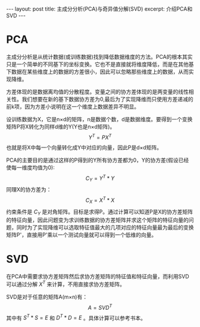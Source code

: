 #+BEGIN_HTML
---
layout: post
title: 主成分分析(PCA)与奇异值分解(SVD)
excerpt: 介绍PCA和SVD
---
#+END_HTML
#+OPTIONS: toc:nil
#+OPTIONS: ^:{} 
#+OPTIONS: num:nil
* PCA
主成分分析是从统计数据(或训练数据)找到降低数据维度的方法。PCA的根本其实只是一个简单的不同基下的坐标变换。它也不是直接就将维度降低，而是在其他基下数据在某些维度上的数据的方差很小，因此可以忽略那些维度上的数据，从而实现降维。

方差体现的是数据离均值的分散程度。变量之间的协方差体现的是两变量的线性相关性。我们想要在新的基下数据协方差为0,最后为了实现降维而只使用方差递减的前k项，因为方差小说明在这一个维度上数据差异不明显。

设训练数据为X，它是n×d的矩阵，n是数据个数，d是数据维度。要得到一个变换矩阵P将X转化为同样d维的Y(Y也是n×d矩阵)。
$$Y^T=PX^T$$
也就是将X中每一个向量转化成Y中对应的向量，因此P是d×d矩阵。

PCA的主要目的是通过这样的P得到的Y所有协方差都为0，Y的协方差(假设已经使每一维度均值为0):
$$C_Y=Y^T*Y$$
同理X的协方差为：
$$C_X=X^T*X$$
约束条件是 $C_Y$ 是对角矩阵。目标是求得P。通过计算可以知道P是X的协方差矩阵的特征向量，因此问题变为求训练数据的协方差矩阵并求这个矩阵的特征向量的问题，同时为了实现降维可以选取特征值最大的几项对应的特征向量最为最后的变换矩阵P'，直接用P'乘以一个测试向量就可以得到一个低维的向量。

* SVD
在PCA中需要求协方差矩阵然后求协方差矩阵的特征值和特征向量，而利用SVD可以通过分解 $X^T$ 来计算，不用直接求协方差矩阵。

SVD是对于任意的矩阵A(m×n)有：
$$A=SVD^T$$
其中有 $S^T*S=E$ 和 $D^T*D=E$ 。具体计算可以参考书本。

